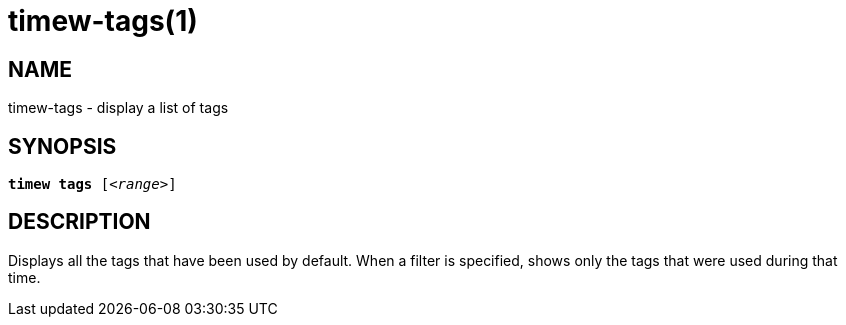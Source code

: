 = timew-tags(1)

== NAME
timew-tags - display a list of tags

== SYNOPSIS
[verse]
*timew tags* [_<range>_]

== DESCRIPTION
Displays all the tags that have been used by default.
When a filter is specified, shows only the tags that were used during that time.
